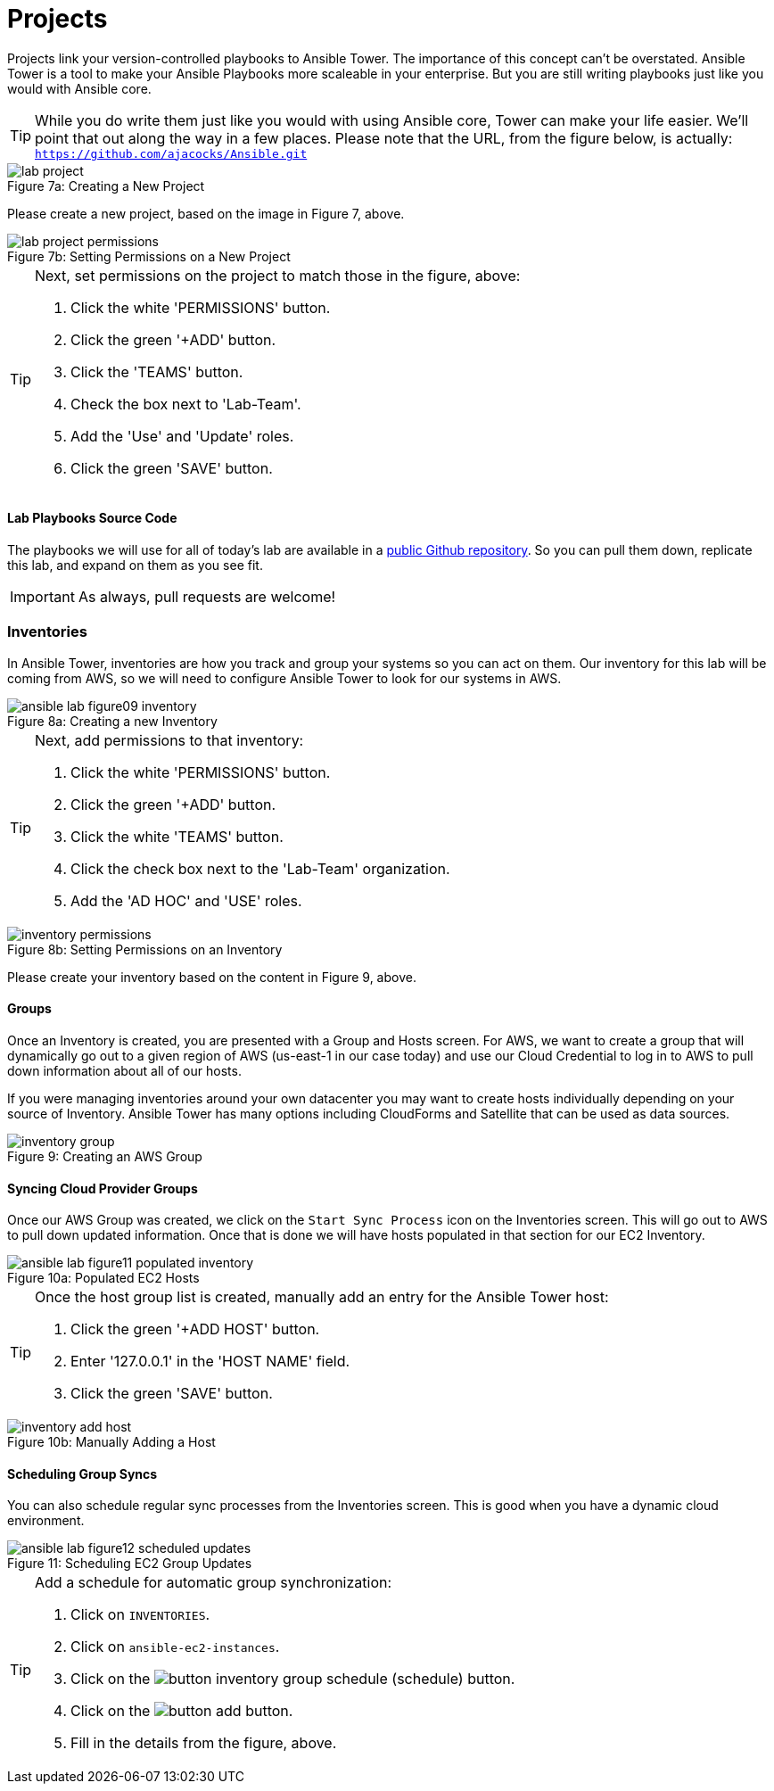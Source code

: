 :figure-caption!:

= Projects

Projects link your version-controlled playbooks to Ansible Tower. The importance of this concept can't be overstated. Ansible Tower is a tool to make your Ansible Playbooks more scaleable in your enterprise. But you are still writing playbooks just like you would with Ansible core.

[TIP]
While you do write them just like you would with using Ansible core, Tower can make your life easier. We'll point that out along the way in a few places. Please note that the URL, from the figure below, is actually:
`https://github.com/ajacocks/Ansible.git`

image::lab_project.png[caption="Figure 7a: ", title="Creating a New Project"]

Please create a new project, based on the image in Figure 7, above.

image::lab_project_permissions.png[caption="Figure 7b: ", title="Setting Permissions on a New Project"]

[TIP]
.Next, set permissions on the project to match those in the figure, above:
====
. Click the white 'PERMISSIONS' button.
. Click the green '+ADD' button.
. Click the 'TEAMS' button.
. Check the box next to 'Lab-Team'.
. Add the 'Use' and 'Update' roles.
. Click the green 'SAVE' button.
====

==== Lab Playbooks Source Code

The playbooks we will use for all of today's lab are available in a link:https://github.com/ajacocks/Ansible.git[public Github repository]. So you can pull them down, replicate this lab, and expand on them as you see fit.

[IMPORTANT]
As always, pull requests are welcome!

=== Inventories

In Ansible Tower, inventories are how you track and group your systems so you can act on them. Our inventory for this lab will be coming from AWS, so we will need to configure Ansible Tower to look for our systems in AWS.

image::ansible-lab-figure09-inventory.png[caption="Figure 8a: ", title="Creating a new Inventory"]

[TIP]
.Next, add permissions to that inventory:
====
. Click the white 'PERMISSIONS' button.
. Click the green '+ADD' button.
. Click the white 'TEAMS' button.
. Click the check box next to the 'Lab-Team' organization.
. Add the 'AD HOC' and 'USE' roles.
====

image::inventory_permissions.png[caption="Figure 8b: ", title="Setting Permissions on an Inventory"]

Please create your inventory based on the content in Figure 9, above.

==== Groups

Once an Inventory is created, you are presented with a Group and Hosts screen. For AWS, we want to create a group that will dynamically go out to a given region of AWS (us-east-1 in our case today) and use our Cloud Credential to log in to AWS to pull down information about all of our hosts.

If you were managing inventories around your own datacenter you may want to create hosts individually depending on your source of Inventory. Ansible Tower has many options including CloudForms and Satellite that can be used as data sources.

image::inventory_group.png[caption="Figure 9: ", title="Creating an AWS Group"]

==== Syncing Cloud Provider Groups

Once our AWS Group was created, we click on the `Start Sync Process` icon on the Inventories screen. This will go out to AWS to pull down updated information. Once that is done we will have hosts populated in that section for our EC2 Inventory.

image::ansible-lab-figure11-populated-inventory.png[caption="Figure 10a: ", title="Populated EC2 Hosts"]

[TIP]
.Once the host group list is created, manually add an entry for the Ansible Tower host:
====
. Click the green '+ADD HOST' button.
. Enter '127.0.0.1' in the 'HOST NAME' field.
. Click the green 'SAVE' button.
====

image::inventory_add_host.png[caption="Figure 10b: ", title="Manually Adding a Host"]

==== Scheduling Group Syncs

You can also schedule regular sync processes from the Inventories screen. This is good when you have a dynamic cloud environment.

image::ansible-lab-figure12-scheduled-updates.png[caption="Figure 11: ", title="Scheduling EC2 Group Updates"]

[TIP]
.Add a schedule for automatic group synchronization:
====
. Click on `INVENTORIES`.
. Click on `ansible-ec2-instances`.
. Click on the image:button_inventory_group_schedule.png[Title="Schedule Button"] (schedule) button.
. Click on the image:button_add.png[Title="Add Button"] button.
. Fill in the details from the figure, above.
====
